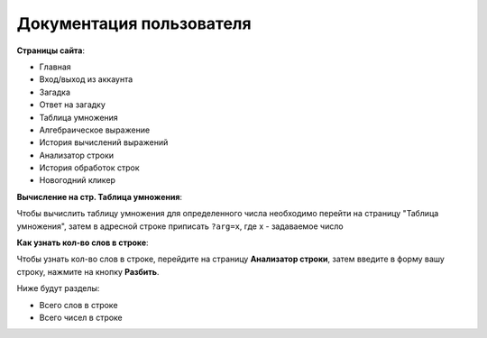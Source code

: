 Документация пользователя
=========================

**Cтраницы сайта**:

* Главная
* Вход/выход из аккаунта
* Загадка
* Ответ на загадку
* Таблица умножения
* Алгебраическое выражение
* История вычислений выражений
* Анализатор строки
* История обработок строк
* Новогодний кликер

**Вычисление на стр. Таблица умножения**:

Чтобы вычислить таблицу умножения для определенного числа
необходимо перейти на страницу "Таблица умножения",
затем в адресной строке приписать ``?arg=x``, где x - задаваемое число

**Как узнать кол-во слов в строке**:

Чтобы узнать кол-во слов в строке, перейдите на страницу **Анализатор строки**,
затем введите в форму вашу строку, нажмите на кнопку **Разбить**.

Ниже будут разделы:

* Всего слов в строке
* Всего чисел в строке
